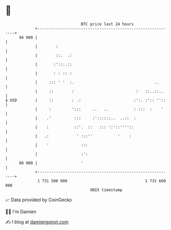 * 👋

#+begin_example
                                    BTC price last 24 hours                    
                +------------------------------------------------------------+ 
         94 000 |                                                            | 
                |        :                                                   | 
                |        ::.  .:                                             | 
                |       :':::.::                                             | 
                |       : : :: :                                             | 
                |     ::: ' '  :.                                   ..       | 
                |     ::        :                           :   ::..::..     | 
   $ USD        |     ::        : .:                       :':. :':: ''::    | 
                |     :         ':::     ..   ..           : :::  :    '     | 
                |    .'          :::     :'::::::..  ..::  :                 | 
                |    :           ::'.  ::   ::: ':'::''''::                  | 
                |   .:            ' :::''           '    :                   | 
                |    '              :::                                      | 
                |                   :':                                      | 
         88 000 |                   '                                        | 
                +------------------------------------------------------------+ 
                 1 731 500 000                                  1 731 600 000  
                                        UNIX timestamp                         
#+end_example
📈 Data provided by CoinGecko

🧑‍💻 I'm Damien

✍️ I blog at [[https://www.damiengonot.com][damiengonot.com]]
